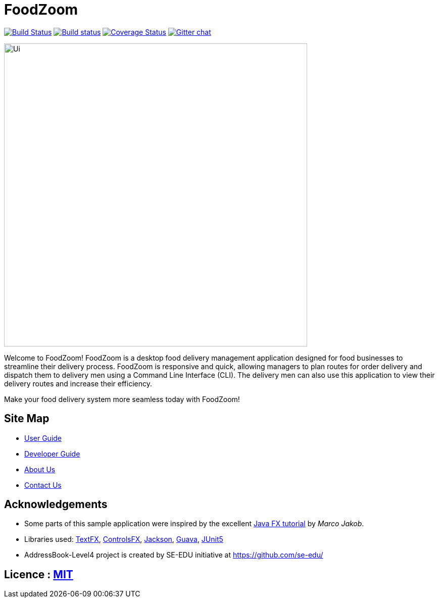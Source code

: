 = FoodZoom
ifdef::env-github,env-browser[:relfileprefix: docs/]

https://travis-ci.org/CS2103-AY1819S1-T16-3/main[image:https://travis-ci.org/CS2103-AY1819S1-T16-3/main.svg?branch=master[Build Status]]
https://ci.appveyor.com/project/juxd/main/branch/master[image:https://ci.appveyor.com/api/projects/status/bv2mp10bqjo93700/branch/master?svg=true[Build status]]
https://coveralls.io/github/CS2103-AY1819S1-T16-3/main?branch=master[image:https://coveralls.io/repos/github/CS2103-AY1819S1-T16-3/main/badge.svg?branch=master[Coverage Status]]
https://gitter.im/se-edu/Lobby[image:https://badges.gitter.im/se-edu/Lobby.svg[Gitter chat]]

ifdef::env-github[]
image::docs/images/Ui.png[width="600"]
endif::[]

ifndef::env-github[]
image::images/Ui.png[width="600"]
endif::[]

Welcome to FoodZoom! FoodZoom is a desktop food delivery management application designed for food businesses to streamline their delivery process. FoodZoom is responsive and quick, allowing managers to plan routes for order delivery and dispatch them to delivery men using a Command Line Interface (CLI). The delivery men can also use this application to view their delivery routes and increase their efficiency.

Make your food delivery system more seamless today with FoodZoom!

== Site Map

* <<UserGuide#, User Guide>>
* <<DeveloperGuide#, Developer Guide>>
* <<AboutUs#, About Us>>
* <<ContactUs#, Contact Us>>

== Acknowledgements

* Some parts of this sample application were inspired by the excellent http://code.makery.ch/library/javafx-8-tutorial/[Java FX tutorial] by
_Marco Jakob_.
* Libraries used: https://github.com/TestFX/TestFX[TextFX], https://bitbucket.org/controlsfx/controlsfx/[ControlsFX], https://github.com/FasterXML/jackson[Jackson], https://github.com/google/guava[Guava], https://github.com/junit-team/junit5[JUnit5]
* AddressBook-Level4 project is created by SE-EDU initiative at https://github.com/se-edu/

== Licence : link:LICENSE[MIT]
